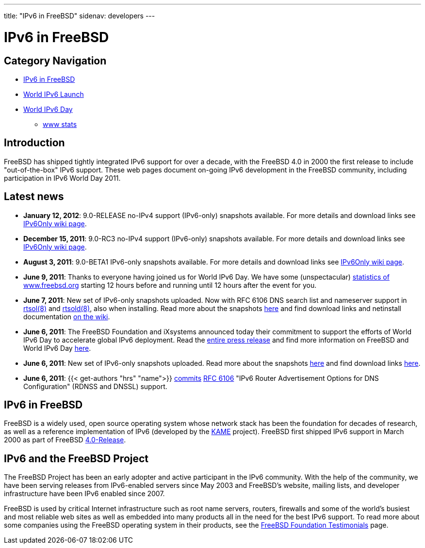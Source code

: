 ---
title: "IPv6 in FreeBSD"
sidenav: developers
--- 

////
Copyright (c) 2011 The FreeBSD Foundation
     All rights reserved.

     This documentation was written by Bjoern Zeeb under sponsorship from
     the FreeBSD Foundation.

     Redistribution and use in source and binary forms, with or without
     modification, are permitted provided that the following conditions
     are met:
     1. Redistributions of source code must retain the above copyright
    notice, this list of conditions and the following disclaimer.
     2. Redistributions in binary form must reproduce the above copyright
    notice, this list of conditions and the following disclaimer in the
    documentation and/or other materials provided with the distribution.

     THIS SOFTWARE IS PROVIDED BY THE AUTHOR AND CONTRIBUTORS "AS IS" AND
     ANY EXPRESS OR IMPLIED WARRANTIES, INCLUDING, BUT NOT LIMITED TO, THE
     IMPLIED WARRANTIES OF MERCHANTABILITY AND FITNESS FOR A PARTICULAR PURPOSE
     ARE DISCLAIMED.  IN NO EVENT SHALL THE AUTHOR OR CONTRIBUTORS BE LIABLE
     FOR ANY DIRECT, INDIRECT, INCIDENTAL, SPECIAL, EXEMPLARY, OR CONSEQUENTIAL
     DAMAGES (INCLUDING, BUT NOT LIMITED TO, PROCUREMENT OF SUBSTITUTE GOODS
     OR SERVICES; LOSS OF USE, DATA, OR PROFITS; OR BUSINESS INTERRUPTION)
     HOWEVER CAUSED AND ON ANY THEORY OF LIABILITY, WHETHER IN CONTRACT, STRICT
     LIABILITY, OR TORT (INCLUDING NEGLIGENCE OR OTHERWISE) ARISING IN ANY WAY
     OUT OF THE USE OF THIS SOFTWARE, EVEN IF ADVISED OF THE POSSIBILITY OF
     SUCH DAMAGE.
////

= IPv6 in FreeBSD

== Category Navigation

* link:.[IPv6 in FreeBSD]
* link:w6l[World IPv6 Launch]
* link:w6d[World IPv6 Day]
** link:w6d-www-stats[www stats]

== Introduction

FreeBSD has shipped tightly integrated IPv6 support for over a decade, with the FreeBSD 4.0 in 2000 the first release to include "out-of-the-box" IPv6 support. These web pages document on-going IPv6 development in the FreeBSD community, including participation in IPv6 World Day 2011.

== Latest news

* *January 12, 2012*: 9.0-RELEASE no-IPv4 support (IPv6-only) snapshots available. For more details and download links see https://wiki.freebsd.org/IPv6Only[IPv6Only wiki page].
* *December 15, 2011*: 9.0-RC3 no-IPv4 support (IPv6-only) snapshots available. For more details and download links see https://wiki.freebsd.org/IPv6Only[IPv6Only wiki page].
* *August 3, 2011*: 9.0-BETA1 IPv6-only snapshots available. For more details and download links see https://wiki.freebsd.org/IPv6Only[IPv6Only wiki page].
* *June 9, 2011*: Thanks to everyone having joined us for World IPv6 Day. We have some (unspectacular) link:w6d-www-stats[statistics of www.freebsd.org] starting 12 hours before and running until 12 hours after the event for you.
* *June 7, 2011*: New set of IPv6-only snapshots uploaded. Now with RFC 6106 DNS search list and nameserver support in link:https://www.freebsd.org/cgi/man.cgi?query=rtsol&sektion=8[rtsol(8)] and link:https://www.freebsd.org/cgi/man.cgi?query=rtsold&sektion=8[rtsold(8)], also when installing. Read more about the snapshots link:ipv6only[here] and find download links and netinstall documentation https://wiki.freebsd.org/IPv6Only[on the wiki].
* *June 6, 2011*: The FreeBSD Foundation and iXsystems announced today their commitment to support the efforts of World IPv6 Day to accelerate global IPv6 deployment. Read the http://www.prweb.com/releases/2011/6/prweb8529718.htm[entire press release] and find more information on FreeBSD and World IPv6 Day link:w6d[here].
* *June 6, 2011*: New set of IPv6-only snapshots uploaded. Read more about the snapshots link:ipv6only[here] and find download links https://wiki.freebsd.org/IPv6Only[here].
* *June 6, 2011*: {{< get-authors "hrs" "name">}} https://svn.freebsd.org/changeset/base/222732[commits] http://www.rfc-editor.org/rfc/rfc6106.txt[RFC 6106] "IPv6 Router Advertisement Options for DNS Configuration" (RDNSS and DNSSL) support.

== IPv6 in FreeBSD

FreeBSD is a widely used, open source operating system whose network stack has been the foundation for decades of research, as well as a reference implementation of IPv6 (developed by the http://www.kame.net/[KAME] project). FreeBSD first shipped IPv6 support in March 2000 as part of FreeBSD link:../releases/[4.0-Release].

== IPv6 and the FreeBSD Project

The FreeBSD Project has been an early adopter and active participant in the IPv6 community. With the help of the community, we have been serving releases from IPv6-enabled servers since May 2003 and FreeBSD's website, mailing lists, and developer infrastructure have been IPv6 enabled since 2007.

FreeBSD is used by critical Internet infrastructure such as root name servers, routers, firewalls and some of the world's busiest and most reliable web sites as well as embedded into many products all in the need for the best IPv6 support. To read more about some companies using the FreeBSD operating system in their products, see the https://www.freebsdfoundation.org/testimonials.shtml[FreeBSD Foundation Testimonials] page.
